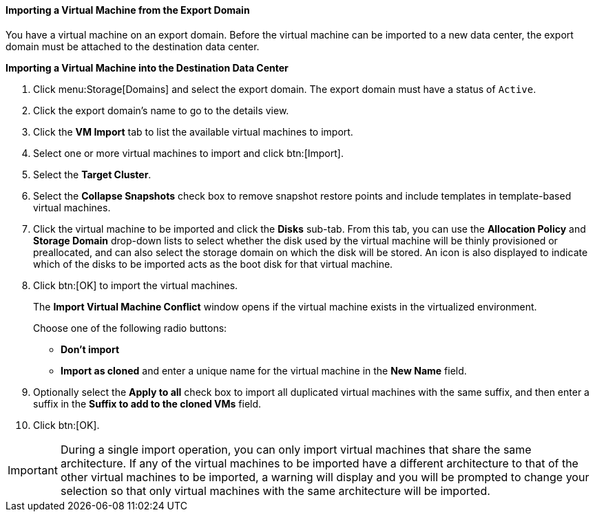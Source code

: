 [[Importing_the_virtual_machine_from_the_export_domain]]
==== Importing a Virtual Machine from the Export Domain

You have a virtual machine on an export domain. Before the virtual machine can be imported to a new data center, the export domain must be attached to the destination data center.


*Importing a Virtual Machine into the Destination Data Center*

. Click menu:Storage[Domains] and select the export domain. The export domain must have a status of `Active`.
. Click the export domain's name to go to the details view.
. Click the *VM Import* tab to list the available virtual machines to import.
. Select one or more virtual machines to import and click btn:[Import].
. Select the *Target Cluster*.
. Select the *Collapse Snapshots* check box to remove snapshot restore points and include templates in template-based virtual machines.
. Click the virtual machine to be imported and click the *Disks* sub-tab. From this tab, you can use the *Allocation Policy* and *Storage Domain* drop-down lists to select whether the disk used by the virtual machine will be thinly provisioned or preallocated, and can also select the storage domain on which the disk will be stored. An icon is also displayed to indicate which of the disks to be imported acts as the boot disk for that virtual machine.
. Click btn:[OK] to import the virtual machines.
+
The *Import Virtual Machine Conflict* window opens if the virtual machine exists in the virtualized environment.
+
Choose one of the following radio buttons:

* *Don't import*
* *Import as cloned* and enter a unique name for the virtual machine in the *New Name* field.

. Optionally select the *Apply to all* check box to import all duplicated virtual machines with the same suffix, and then enter a suffix in the *Suffix to add to the cloned VMs* field.
. Click btn:[OK].



[IMPORTANT]
====
During a single import operation, you can only import virtual machines that share the same architecture. If any of the virtual machines to be imported have a different architecture to that of the other virtual machines to be imported, a warning will display and you will be prompted to change your selection so that only virtual machines with the same architecture will be imported.
====
